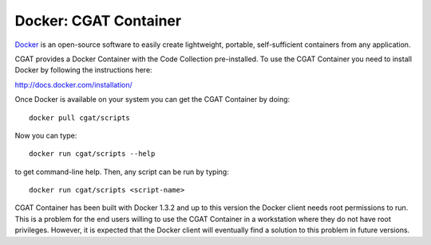 .. _CGATInstallationDocker:

======================
Docker: CGAT Container
======================

Docker_ is an open-source software to easily create lightweight, 
portable, self-sufficient containers from any application. 

CGAT provides a Docker Container with the Code Collection pre-installed.
To use the CGAT Container you need to install Docker by following
the instructions here:

http://docs.docker.com/installation/

Once Docker is available on your system you can get the CGAT Container
by doing::

  docker pull cgat/scripts

Now you can type::

  docker run cgat/scripts --help

to get command-line help. Then, any script can be run by typing::

  docker run cgat/scripts <script-name>

CGAT Container has been built with Docker 1.3.2 and up to this version
the Docker client needs root permissions to run. This is a problem for 
the end users willing to use the CGAT Container in a workstation where
they do not have root privileges. However, it is expected that the Docker
client will eventually find a solution to this problem in future versions.

.. _Docker: https://www.docker.com

